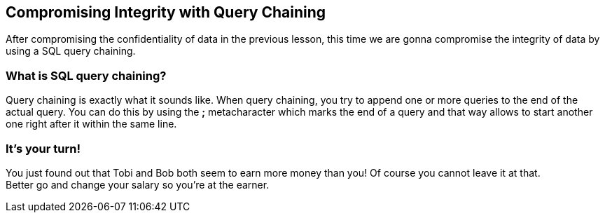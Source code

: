 == Compromising Integrity with Query Chaining
After compromising the confidentiality of data in the previous lesson, this time we are gonna compromise the integrity of data by using a SQL query chaining.

=== What is SQL query chaining?
Query chaining is exactly what it sounds like. When query chaining, you try to append one or more queries to the end of the actual query.
You can do this by using the *;* metacharacter which marks the end of a query and that way allows to start another one right after it within the same line.

=== It's your turn!
You just found out that Tobi and Bob both seem to earn more money than you!
Of course you cannot leave it at that. +
Better go and change your salary so you're at the earner.
